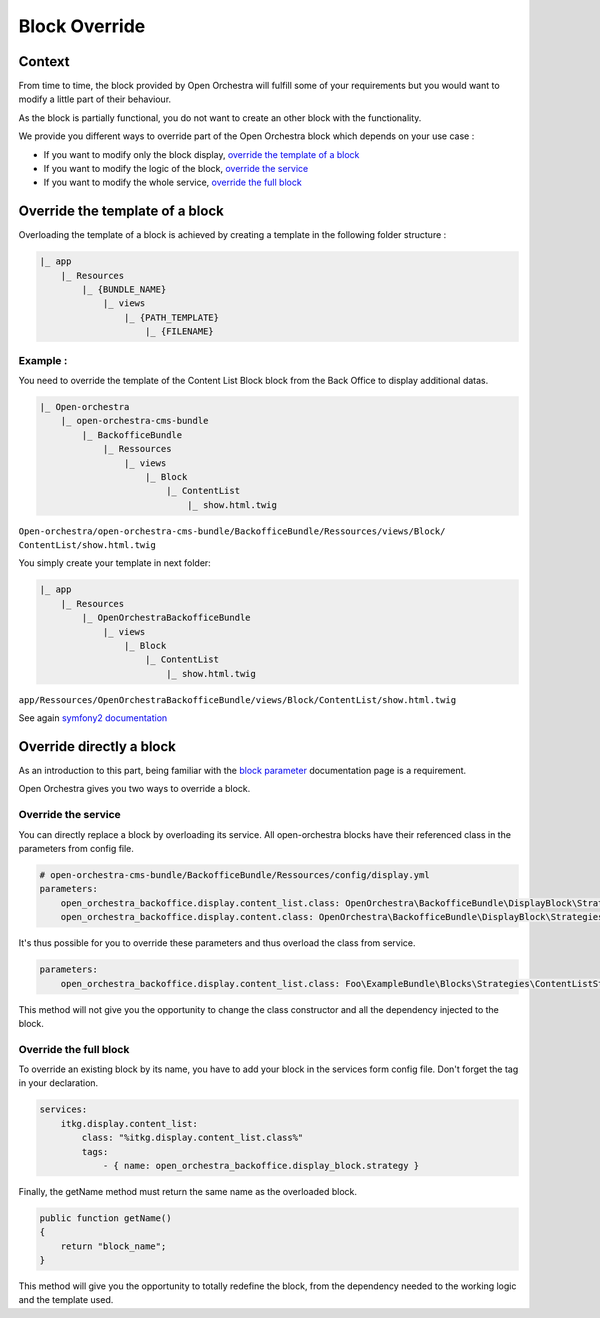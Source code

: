 Block Override
==============

Context
-------

From time to time, the block provided by Open Orchestra will fulfill some of your requirements
but you would want to modify a little part of their behaviour.

As the block is partially functional, you do not want to create an other block with the functionality.

We provide you different ways to override part of the Open Orchestra block which depends on
your use case :

- If you want to modify only the block display, `override the template of a block`_
- If you want to modify the logic of the block, `override the service`_
- If you want to modify the whole service, `override the full block`_

.. _override the template of a block:

Override the template of a block
--------------------------------

Overloading the template of a block is achieved by creating a template in the following folder structure :

.. code-block:: none

    |_ app
        |_ Resources
            |_ {BUNDLE_NAME}
                |_ views
                    |_ {PATH_TEMPLATE}
                        |_ {FILENAME}


Example :
~~~~~~~~~

You need to override the template of the Content List Block block from the Back Office to display
additional datas.

.. code-block:: none

    |_ Open-orchestra
        |_ open-orchestra-cms-bundle
            |_ BackofficeBundle
                |_ Ressources
                    |_ views
                        |_ Block
                            |_ ContentList
                                |_ show.html.twig

``Open-orchestra/open-orchestra-cms-bundle/BackofficeBundle/Ressources/views/Block/
ContentList/show.html.twig``

You simply create your template in next folder:

.. code-block:: none

    |_ app
        |_ Resources
            |_ OpenOrchestraBackofficeBundle
                |_ views
                    |_ Block
                        |_ ContentList
                            |_ show.html.twig

``app/Ressources/OpenOrchestraBackofficeBundle/views/Block/ContentList/show.html.twig``

See again `symfony2 documentation`_

Override directly a block
-------------------------

As an introduction to this part, being familiar with the `block parameter`_ documentation page is
a requirement.

Open Orchestra gives you two ways to override a block.

.. _override the service:

Override the service
~~~~~~~~~~~~~~~~~~~~

You can directly replace a block by overloading its service.
All open-orchestra blocks have their referenced class in the parameters from config file.

.. code-block:: yaml

    # open-orchestra-cms-bundle/BackofficeBundle/Ressources/config/display.yml
    parameters:
        open_orchestra_backoffice.display.content_list.class: OpenOrchestra\BackofficeBundle\DisplayBlock\Strategies\ContentListStrategy
        open_orchestra_backoffice.display.content.class: OpenOrchestra\BackofficeBundle\DisplayBlock\Strategies\ContentStrategy

It's thus possible for you to override these parameters and thus overload the class from service.

.. code-block:: yaml

    parameters:
        open_orchestra_backoffice.display.content_list.class: Foo\ExampleBundle\Blocks\Strategies\ContentListStrategy

This method will not give you the opportunity to change the class constructor and all the dependency
injected to the block.

.. _override the full block:

Override the full block
~~~~~~~~~~~~~~~~~~~~~~~

To override an existing block by its name, you have to add your block in the services form config file.
Don't forget the tag in your declaration.

.. code-block:: yaml

    services:
        itkg.display.content_list:
            class: "%itkg.display.content_list.class%"
            tags:
                - { name: open_orchestra_backoffice.display_block.strategy }

Finally, the getName method must return the same name as the overloaded block.

.. code-block:: php

    public function getName()
    {
        return "block_name";
    }

This method will give you the opportunity to totally redefine the block, from the dependency needed
to the working logic and the template used.

.. _`block parameter`: /en/developer_guide/block_parameter.rst
.. _`symfony2 documentation`: http://symfony.com/doc/current/cookbook/controller/error_pages.html
